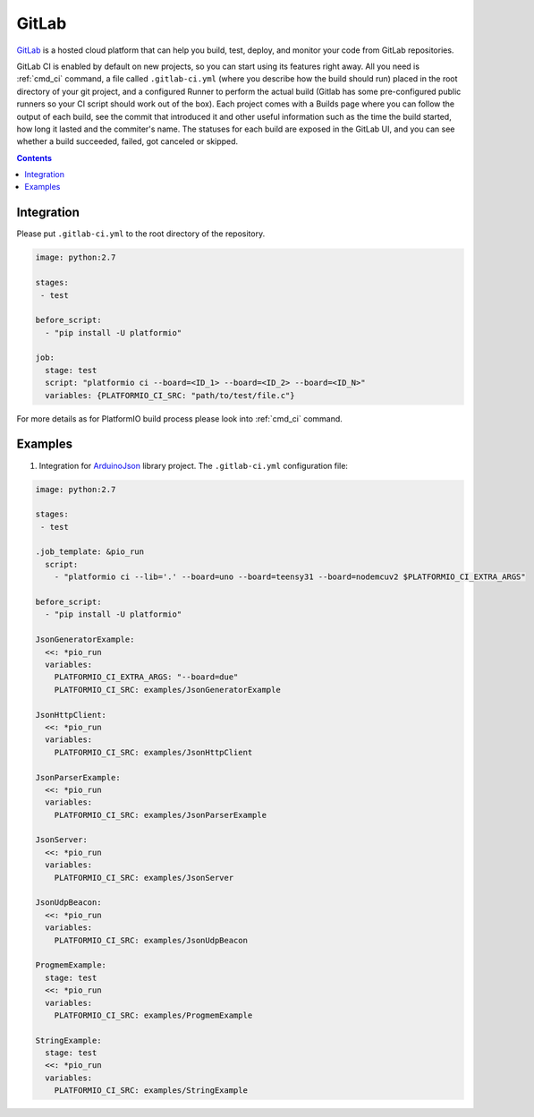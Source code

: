 ..  Copyright (c) 2014-present PlatformIO <contact@platformio.org>
    Licensed under the Apache License, Version 2.0 (the "License");
    you may not use this file except in compliance with the License.
    You may obtain a copy of the License at
       http://www.apache.org/licenses/LICENSE-2.0
    Unless required by applicable law or agreed to in writing, software
    distributed under the License is distributed on an "AS IS" BASIS,
    WITHOUT WARRANTIES OR CONDITIONS OF ANY KIND, either express or implied.
    See the License for the specific language governing permissions and
    limitations under the License.

.. _ci_gitlab:

GitLab
======

`GitLab <https://about.gitlab.com/features/gitlab-ci-cd/>`_ is a hosted cloud
platform that can help you build, test, deploy, and monitor your code from
GitLab repositories.

GitLab CI is enabled by default on new projects, so you can start using its
features right away. All you need is :ref:`cmd_ci` command, a file
called ``.gitlab-ci.yml`` (where you describe how the build should run) placed
in the root directory of your git project, and a configured Runner to
perform the actual build (Gitlab has some pre-configured public runners
so your CI script should work out of the box). Each project comes with a
Builds page where you can follow the output of each build, see the commit
that introduced it and other useful information such as the time the build
started, how long it lasted and the commiter's name. The statuses for each
build are exposed in the GitLab UI, and you can see whether a build
succeeded, failed, got canceled or skipped.

.. contents::

Integration
-----------

Please put ``.gitlab-ci.yml`` to the root directory of the repository.

.. code-block:: yaml

    image: python:2.7

    stages:
     - test

    before_script:
      - "pip install -U platformio"

    job:
      stage: test
      script: "platformio ci --board=<ID_1> --board=<ID_2> --board=<ID_N>"
      variables: {PLATFORMIO_CI_SRC: "path/to/test/file.c"}


For more details as for PlatformIO build process please look into :ref:`cmd_ci`
command.

Examples
--------

1. Integration for `ArduinoJson <https://github.com/bblanchon/ArduinoJson/>`_ library
   project. The ``.gitlab-ci.yml`` configuration file:

.. code-block:: yaml

    image: python:2.7

    stages:
     - test

    .job_template: &pio_run
      script:
        - "platformio ci --lib='.' --board=uno --board=teensy31 --board=nodemcuv2 $PLATFORMIO_CI_EXTRA_ARGS"

    before_script:
      - "pip install -U platformio"

    JsonGeneratorExample:
      <<: *pio_run
      variables:
        PLATFORMIO_CI_EXTRA_ARGS: "--board=due"
        PLATFORMIO_CI_SRC: examples/JsonGeneratorExample

    JsonHttpClient:
      <<: *pio_run
      variables:
        PLATFORMIO_CI_SRC: examples/JsonHttpClient

    JsonParserExample:
      <<: *pio_run
      variables:
        PLATFORMIO_CI_SRC: examples/JsonParserExample

    JsonServer:
      <<: *pio_run
      variables:
        PLATFORMIO_CI_SRC: examples/JsonServer

    JsonUdpBeacon:
      <<: *pio_run
      variables:
        PLATFORMIO_CI_SRC: examples/JsonUdpBeacon

    ProgmemExample:
      stage: test
      <<: *pio_run
      variables:
        PLATFORMIO_CI_SRC: examples/ProgmemExample

    StringExample:
      stage: test
      <<: *pio_run
      variables:
        PLATFORMIO_CI_SRC: examples/StringExample
